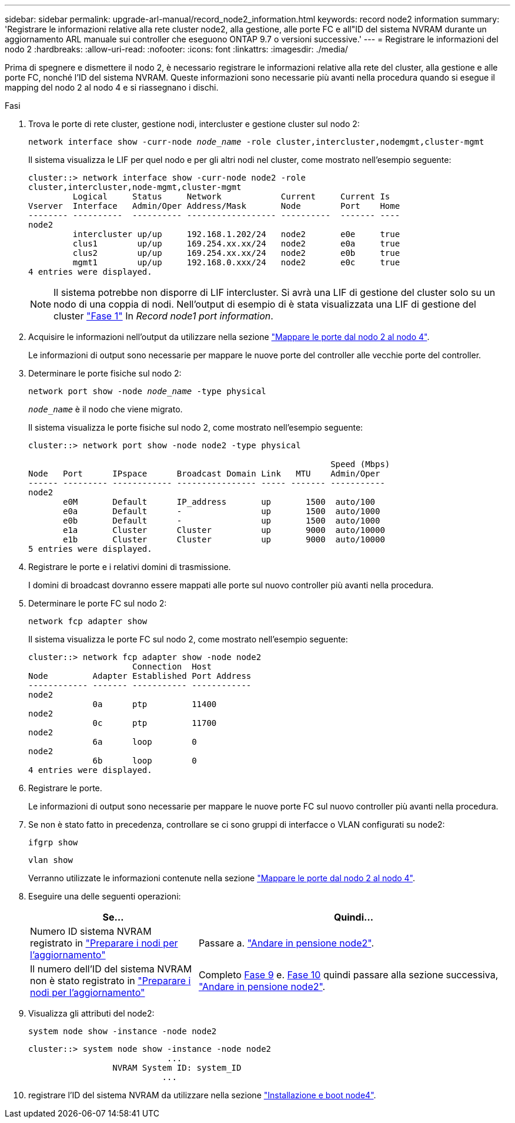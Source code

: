 ---
sidebar: sidebar 
permalink: upgrade-arl-manual/record_node2_information.html 
keywords: record node2 information 
summary: 'Registrare le informazioni relative alla rete cluster node2, alla gestione, alle porte FC e all"ID del sistema NVRAM durante un aggiornamento ARL manuale sui controller che eseguono ONTAP 9.7 o versioni successive.' 
---
= Registrare le informazioni del nodo 2
:hardbreaks:
:allow-uri-read: 
:nofooter: 
:icons: font
:linkattrs: 
:imagesdir: ./media/


[role="lead"]
Prima di spegnere e dismettere il nodo 2, è necessario registrare le informazioni relative alla rete del cluster, alla gestione e alle porte FC, nonché l'ID del sistema NVRAM. Queste informazioni sono necessarie più avanti nella procedura quando si esegue il mapping del nodo 2 al nodo 4 e si riassegnano i dischi.

.Fasi
. Trova le porte di rete cluster, gestione nodi, intercluster e gestione cluster sul nodo 2:
+
`network interface show -curr-node _node_name_ -role cluster,intercluster,nodemgmt,cluster-mgmt`

+
Il sistema visualizza le LIF per quel nodo e per gli altri nodi nel cluster, come mostrato nell'esempio seguente:

+
[listing]
----
cluster::> network interface show -curr-node node2 -role
cluster,intercluster,node-mgmt,cluster-mgmt
         Logical     Status     Network            Current     Current Is
Vserver  Interface   Admin/Oper Address/Mask       Node        Port    Home
-------- ----------  ---------- ------------------ ----------  ------- ----
node2
         intercluster up/up     192.168.1.202/24   node2       e0e     true
         clus1        up/up     169.254.xx.xx/24   node2       e0a     true
         clus2        up/up     169.254.xx.xx/24   node2       e0b     true
         mgmt1        up/up     192.168.0.xxx/24   node2       e0c     true
4 entries were displayed.
----
+

NOTE: Il sistema potrebbe non disporre di LIF intercluster. Si avrà una LIF di gestione del cluster solo su un nodo di una coppia di nodi. Nell'output di esempio di è stata visualizzata una LIF di gestione del cluster link:record_node1_information.html#step["Fase 1"] In _Record node1 port information_.

. Acquisire le informazioni nell'output da utilizzare nella sezione link:map_ports_node2_node4.html["Mappare le porte dal nodo 2 al nodo 4"].
+
Le informazioni di output sono necessarie per mappare le nuove porte del controller alle vecchie porte del controller.

. Determinare le porte fisiche sul nodo 2:
+
`network port show -node _node_name_ -type physical` +

+
`_node_name_` è il nodo che viene migrato.

+
Il sistema visualizza le porte fisiche sul nodo 2, come mostrato nell'esempio seguente:

+
[listing]
----
cluster::> network port show -node node2 -type physical

                                                             Speed (Mbps)
Node   Port      IPspace      Broadcast Domain Link   MTU    Admin/Oper
------ --------- ------------ ---------------- ----- ------- -----------
node2
       e0M       Default      IP_address       up       1500  auto/100
       e0a       Default      -                up       1500  auto/1000
       e0b       Default      -                up       1500  auto/1000
       e1a       Cluster      Cluster          up       9000  auto/10000
       e1b       Cluster      Cluster          up       9000  auto/10000
5 entries were displayed.
----
. Registrare le porte e i relativi domini di trasmissione.
+
I domini di broadcast dovranno essere mappati alle porte sul nuovo controller più avanti nella procedura.

. Determinare le porte FC sul nodo 2:
+
`network fcp adapter show`

+
Il sistema visualizza le porte FC sul nodo 2, come mostrato nell'esempio seguente:

+
[listing]
----
cluster::> network fcp adapter show -node node2
                     Connection  Host
Node         Adapter Established Port Address
------------ ------- ----------- ------------
node2
             0a      ptp         11400
node2
             0c      ptp         11700
node2
             6a      loop        0
node2
             6b      loop        0
4 entries were displayed.
----
. Registrare le porte.
+
Le informazioni di output sono necessarie per mappare le nuove porte FC sul nuovo controller più avanti nella procedura.

. Se non è stato fatto in precedenza, controllare se ci sono gruppi di interfacce o VLAN configurati su node2:
+
`ifgrp show`

+
`vlan show`

+
Verranno utilizzate le informazioni contenute nella sezione link:map_ports_node2_node4.html["Mappare le porte dal nodo 2 al nodo 4"].

. Eseguire una delle seguenti operazioni:
+
[cols="35,65"]
|===
| Se... | Quindi... 


| Numero ID sistema NVRAM registrato in link:prepare_nodes_for_upgrade.html["Preparare i nodi per l'aggiornamento"] | Passare a. link:retire_node2.html["Andare in pensione node2"]. 


| Il numero dell'ID del sistema NVRAM non è stato registrato in link:prepare_nodes_for_upgrade.html["Preparare i nodi per l'aggiornamento"] | Completo <<man_record_2_step9,Fase 9>> e. <<man_record_2_step10,Fase 10>> quindi passare alla sezione successiva, link:retire_node2.html["Andare in pensione node2"]. 
|===
. [[man_record_2_step9]]Visualizza gli attributi del node2:
+
`system node show -instance -node node2`

+
[listing]
----
cluster::> system node show -instance -node node2
                            ...
                 NVRAM System ID: system_ID
                           ...
----
. [[man_record_2_step10]]registrare l'ID del sistema NVRAM da utilizzare nella sezione link:install_boot_node4.html["Installazione e boot node4"].

